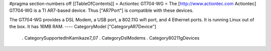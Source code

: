 #pragma section-numbers off
[[TableOfContents]]
= Actiontec GT704-WG =
The [http://www.actiontec.com Actiontec] GT704-WG
is a TI AR7-based device. Thus ["AR7Port"] is compatible with these devices.

The GT704-WG provides a DSL Modem, a USB port, a 802.11G wifi port, and 4 Ethernet ports.
It is running Linux out of the box. It has 16MB RAM.
----
CategoryModel ["CategoryAR7Device"]
 . CategorySupportedInKamikaze7_07
 . CategoryDslModems
 . Category80211gDevices
